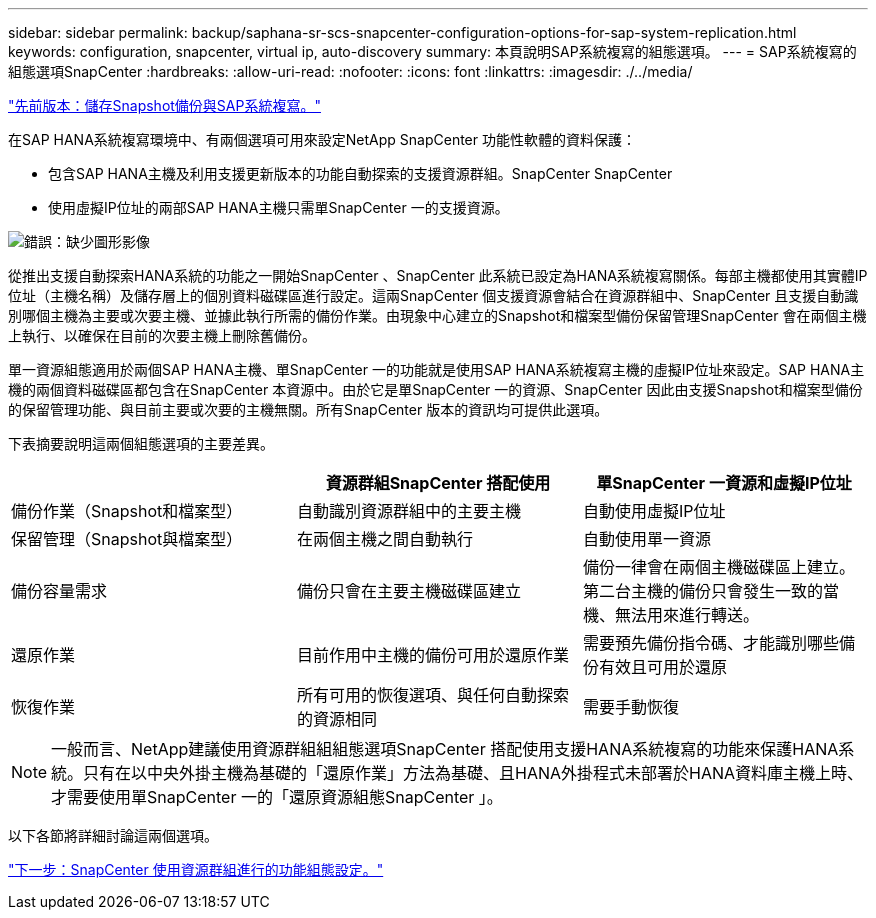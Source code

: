 ---
sidebar: sidebar 
permalink: backup/saphana-sr-scs-snapcenter-configuration-options-for-sap-system-replication.html 
keywords: configuration, snapcenter, virtual ip, auto-discovery 
summary: 本頁說明SAP系統複寫的組態選項。 
---
= SAP系統複寫的組態選項SnapCenter
:hardbreaks:
:allow-uri-read: 
:nofooter: 
:icons: font
:linkattrs: 
:imagesdir: ./../media/


link:saphana-sr-scs-storage-snapshot-backups-and-sap-system-replication.html["先前版本：儲存Snapshot備份與SAP系統複寫。"]

在SAP HANA系統複寫環境中、有兩個選項可用來設定NetApp SnapCenter 功能性軟體的資料保護：

* 包含SAP HANA主機及利用支援更新版本的功能自動探索的支援資源群組。SnapCenter SnapCenter
* 使用虛擬IP位址的兩部SAP HANA主機只需單SnapCenter 一的支援資源。


image:saphana-sr-scs-image5.png["錯誤：缺少圖形影像"]

從推出支援自動探索HANA系統的功能之一開始SnapCenter 、SnapCenter 此系統已設定為HANA系統複寫關係。每部主機都使用其實體IP位址（主機名稱）及儲存層上的個別資料磁碟區進行設定。這兩SnapCenter 個支援資源會結合在資源群組中、SnapCenter 且支援自動識別哪個主機為主要或次要主機、並據此執行所需的備份作業。由現象中心建立的Snapshot和檔案型備份保留管理SnapCenter 會在兩個主機上執行、以確保在目前的次要主機上刪除舊備份。

單一資源組態適用於兩個SAP HANA主機、單SnapCenter 一的功能就是使用SAP HANA系統複寫主機的虛擬IP位址來設定。SAP HANA主機的兩個資料磁碟區都包含在SnapCenter 本資源中。由於它是單SnapCenter 一的資源、SnapCenter 因此由支援Snapshot和檔案型備份的保留管理功能、與目前主要或次要的主機無關。所有SnapCenter 版本的資訊均可提供此選項。

下表摘要說明這兩個組態選項的主要差異。

|===
|  | 資源群組SnapCenter 搭配使用 | 單SnapCenter 一資源和虛擬IP位址 


| 備份作業（Snapshot和檔案型） | 自動識別資源群組中的主要主機 | 自動使用虛擬IP位址 


| 保留管理（Snapshot與檔案型） | 在兩個主機之間自動執行 | 自動使用單一資源 


| 備份容量需求 | 備份只會在主要主機磁碟區建立 | 備份一律會在兩個主機磁碟區上建立。第二台主機的備份只會發生一致的當機、無法用來進行轉送。 


| 還原作業 | 目前作用中主機的備份可用於還原作業 | 需要預先備份指令碼、才能識別哪些備份有效且可用於還原 


| 恢復作業 | 所有可用的恢復選項、與任何自動探索的資源相同 | 需要手動恢復 
|===

NOTE: 一般而言、NetApp建議使用資源群組組組態選項SnapCenter 搭配使用支援HANA系統複寫的功能來保護HANA系統。只有在以中央外掛主機為基礎的「還原作業」方法為基礎、且HANA外掛程式未部署於HANA資料庫主機上時、才需要使用單SnapCenter 一的「還原資源組態SnapCenter 」。

以下各節將詳細討論這兩個選項。

link:saphana-sr-scs-snapcenter-4.6-configuration-using-a-resource-group.html["下一步：SnapCenter 使用資源群組進行的功能組態設定。"]
